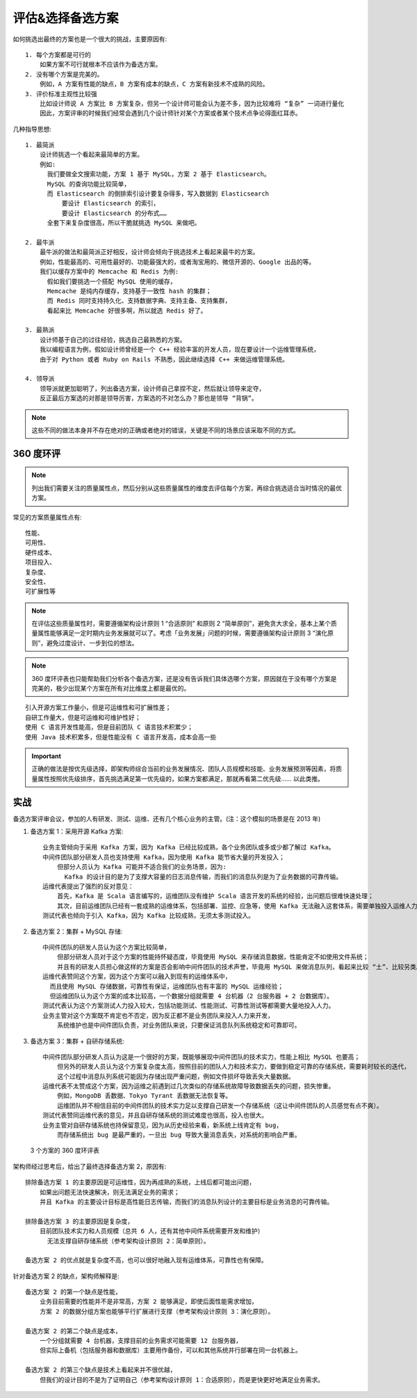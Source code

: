 评估&选择备选方案
#################


如何挑选出最终的方案也是一个很大的挑战，主要原因有::

    1. 每个方案都是可行的
        如果方案不可行就根本不应该作为备选方案。
    2. 没有哪个方案是完美的。
        例如，A 方案有性能的缺点，B 方案有成本的缺点，C 方案有新技术不成熟的风险。
    3. 评价标准主观性比较强
        比如设计师说 A 方案比 B 方案复杂，但另一个设计师可能会认为差不多，因为比较难将 “复杂” 一词进行量化
        因此，方案评审的时候我们经常会遇到几个设计师针对某个方案或者某个技术点争论得面红耳赤。


几种指导思想::

    1. 最简派
        设计师挑选一个看起来最简单的方案。
        例如:
          我们要做全文搜索功能，方案 1 基于 MySQL，方案 2 基于 Elasticsearch。
          MySQL 的查询功能比较简单，
          而 Elasticsearch 的倒排索引设计要复杂得多，写入数据到 Elasticsearch
              要设计 Elasticsearch 的索引，
              要设计 Elasticsearch 的分布式…… 
          全套下来复杂度很高，所以干脆就挑选 MySQL 来做吧。

    2. 最牛派
        最牛派的做法和最简派正好相反，设计师会倾向于挑选技术上看起来最牛的方案。
        例如，性能最高的、可用性最好的、功能最强大的，或者淘宝用的、微信开源的、Google 出品的等。
        我们以缓存方案中的 Memcache 和 Redis 为例:
          假如我们要挑选一个搭配 MySQL 使用的缓存，
          Memcache 是纯内存缓存，支持基于一致性 hash 的集群；
          而 Redis 同时支持持久化、支持数据字典、支持主备、支持集群，
          看起来比 Memcache 好很多啊，所以就选 Redis 好了。

    3. 最熟派
        设计师基于自己的过往经验，挑选自己最熟悉的方案。
        我以编程语言为例，假如设计师曾经是一个 C++ 经验丰富的开发人员，现在要设计一个运维管理系统，
        由于对 Python 或者 Ruby on Rails 不熟悉，因此继续选择 C++ 来做运维管理系统。

    4. 领导派
        领导派就更加聪明了，列出备选方案，设计师自己拿捏不定，然后就让领导来定夺，
        反正最后方案选的对那是领导厉害，方案选的不对怎么办？那也是领导 “背锅”。


.. note:: 这些不同的做法本身并不存在绝对的正确或者绝对的错误，关键是不同的场景应该采取不同的方式。

360 度环评
==========

.. note:: 列出我们需要关注的质量属性点，然后分别从这些质量属性的维度去评估每个方案，再综合挑选适合当时情况的最优方案。

常见的方案质量属性点有::

    性能、
    可用性、
    硬件成本、
    项目投入、
    复杂度、
    安全性、
    可扩展性等

.. note:: 在评估这些质量属性时，需要遵循架构设计原则 1 “合适原则” 和原则 2 “简单原则”，避免贪大求全，基本上某个质量属性能够满足一定时期内业务发展就可以了。考虑「业务发展」问题的时候，需要遵循架构设计原则 3 “演化原则”，避免过度设计、一步到位的想法。

.. note:: 360 度环评表也只能帮助我们分析各个备选方案，还是没有告诉我们具体选哪个方案，原因就在于没有哪个方案是完美的，极少出现某个方案在所有对比维度上都是最优的。

::

    引入开源方案工作量小，但是可运维性和可扩展性差；
    自研工作量大，但是可运维和可维护性好；
    使用 C 语言开发性能高，但是目前团队 C 语言技术积累少；
    使用 Java 技术积累多，但是性能没有 C 语言开发高，成本会高一些


.. important:: 正确的做法是按优先级选择，即架构师综合当前的业务发展情况、团队人员规模和技能、业务发展预测等因素，将质量属性按照优先级排序，首先挑选满足第一优先级的，如果方案都满足，那就再看第二优先级…… 以此类推。



实战
====

备选方案评审会议，参加的人有研发、测试、运维、还有几个核心业务的主管。(注：这个模拟的场景是在 2013 年)


1. 备选方案 1：采用开源 Kafka 方案::

    业务主管倾向于采用 Kafka 方案，因为 Kafka 已经比较成熟，各个业务团队或多或少都了解过 Kafka。
    中间件团队部分研发人员也支持使用 Kafka，因为使用 Kafka 能节省大量的开发投入；
        但部分人员认为 Kafka 可能并不适合我们的业务场景，因为:
          Kafka 的设计目的是为了支撑大容量的日志消息传输，而我们的消息队列是为了业务数据的可靠传输。
    运维代表提出了强烈的反对意见：
        首先，Kafka 是 Scala 语言编写的，运维团队没有维护 Scala 语言开发的系统的经验，出问题后很难快速处理；
        其次，目前运维团队已经有一套成熟的运维体系，包括部署、监控、应急等，使用 Kafka 无法融入这套体系，需要单独投入运维人力。
    测试代表也倾向于引入 Kafka，因为 Kafka 比较成熟，无须太多测试投入。

2. 备选方案 2：集群 + MySQL 存储::

    中间件团队的研发人员认为这个方案比较简单，
        但部分研发人员对于这个方案的性能持怀疑态度，毕竟使用 MySQL 来存储消息数据，性能肯定不如使用文件系统；
        并且有的研发人员担心做这样的方案是否会影响中间件团队的技术声誉，毕竟用 MySQL 来做消息队列，看起来比较 “土”、比较另类。
    运维代表赞同这个方案，因为这个方案可以融入到现有的运维体系中，
      而且使用 MySQL 存储数据，可靠性有保证，运维团队也有丰富的 MySQL 运维经验；
      但运维团队认为这个方案的成本比较高，一个数据分组就需要 4 台机器（2 台服务器 + 2 台数据库）。
    测试代表认为这个方案测试人力投入较大，包括功能测试、性能测试、可靠性测试等都需要大量地投入人力。
    业务主管对这个方案既不肯定也不否定，因为反正都不是业务团队来投入人力来开发，
        系统维护也是中间件团队负责，对业务团队来说，只要保证消息队列系统稳定和可靠即可。

3. 备选方案 3：集群 + 自研存储系统::

    中间件团队部分研发人员认为这是一个很好的方案，既能够展现中间件团队的技术实力，性能上相比 MySQL 也要高；
        但另外的研发人员认为这个方案复杂度太高，按照目前的团队人力和技术实力，要做到稳定可靠的存储系统，需要耗时较长的迭代，
        这个过程中消息队列系统可能因为存储出现严重问题，例如文件损坏导致丢失大量数据。
    运维代表不太赞成这个方案，因为运维之前遇到过几次类似的存储系统故障导致数据丢失的问题，损失惨重。
        例如，MongoDB 丢数据、Tokyo Tyrant 丢数据无法恢复等。
        运维团队并不相信目前的中间件团队的技术实力足以支撑自己研发一个存储系统（这让中间件团队的人员感觉有点不爽）。
    测试代表赞同运维代表的意见，并且自研存储系统的测试难度也很高，投入也很大。
    业务主管对自研存储系统也持保留意见，因为从历史经验来看，新系统上线肯定有 bug，
        而存储系统出 bug 是最严重的，一旦出 bug 导致大量消息丢失，对系统的影响会严重。


.. figure:: /images/architectures/designs/design_process2.png

   3 个方案的 360 度环评表


架构师经过思考后，给出了最终选择备选方案 2，原因有::

    排除备选方案 1 的主要原因是可运维性，因为再成熟的系统，上线后都可能出问题，
        如果出问题无法快速解决，则无法满足业务的需求；
        并且 Kafka 的主要设计目标是高性能日志传输，而我们的消息队列设计的主要目标是业务消息的可靠传输。
    
    排除备选方案 3 的主要原因是复杂度，
        目前团队技术实力和人员规模（总共 6 人，还有其他中间件系统需要开发和维护）
          无法支撑自研存储系统（参考架构设计原则 2：简单原则）。
    
    备选方案 2 的优点就是复杂度不高，也可以很好地融入现有运维体系，可靠性也有保障。

针对备选方案 2 的缺点，架构师解释是::

    备选方案 2 的第一个缺点是性能，
        业务目前需要的性能并不是非常高，方案 2 能够满足，即使后面性能需求增加，
        方案 2 的数据分组方案也能够平行扩展进行支撑（参考架构设计原则 3：演化原则）。

    备选方案 2 的第二个缺点是成本，
        一个分组就需要 4 台机器，支撑目前的业务需求可能需要 12 台服务器，
        但实际上备机（包括服务器和数据库）主要用作备份，可以和其他系统并行部署在同一台机器上。
    
    备选方案 2 的第三个缺点是技术上看起来并不很优越，
        但我们的设计目的不是为了证明自己（参考架构设计原则 1：合适原则），而是更快更好地满足业务需求。











